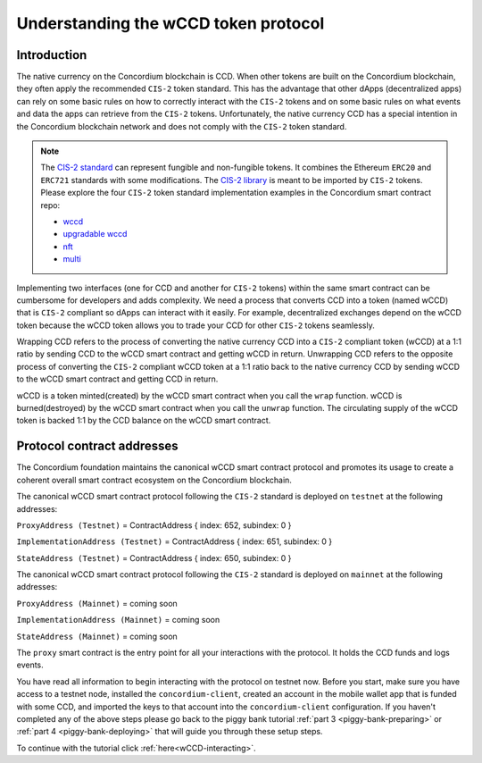 .. _wCCD-introduction:

=====================================
Understanding the wCCD token protocol
=====================================

Introduction
------------

The native currency on the Concordium blockchain is CCD. When other tokens are
built on the Concordium blockchain, they often apply the recommended ``CIS-2``
token standard. This has the advantage that other dApps (decentralized apps)
can rely on some basic rules on how to correctly interact with the ``CIS-2``
tokens and on some basic rules on what events and data the apps can retrieve from the ``CIS-2`` tokens.
Unfortunately, the native currency CCD has a special intention in the Concordium
blockchain network and does not comply with the ``CIS-2`` token standard.

.. note::

    The `CIS-2 standard <https://github.com/Concordium/concordium-update-proposals/blob/main/source/CIS/cis-2.rst>`_
    can represent fungible and non-fungible tokens.
    It combines the Ethereum ``ERC20`` and ``ERC721`` standards with some modifications.
    The `CIS-2 library <https://github.com/Concordium/concordium-rust-smart-contracts/blob/main/concordium-cis2/src/lib.rs>`_
    is meant to be imported by ``CIS-2`` tokens.
    Please explore the four ``CIS-2`` token standard implementation examples in the Concordium
    smart contract repo:

    - `wccd <https://github.com/Concordium/concordium-rust-smart-contracts/blob/main/examples/cis2-wccd/src/lib.rs>`_
    - `upgradable wccd <https://github.com/Concordium/concordium-rust-smart-contracts/pull/128>`_
    - `nft <https://github.com/Concordium/concordium-rust-smart-contracts/blob/main/examples/cis2-nft/src/lib.rs>`_
    - `multi <https://github.com/Concordium/concordium-rust-smart-contracts/blob/main/examples/cis2-multi/src/lib.rs>`_


Implementing two interfaces (one for CCD and another for ``CIS-2`` tokens)
within the same smart contract can be cumbersome for developers and adds
complexity. We need a process that converts CCD into a token (named wCCD) that is ``CIS-2``
compliant so dApps can interact with it easily. For example, decentralized
exchanges depend on the wCCD token because the wCCD token allows you to trade
your CCD for other ``CIS-2`` tokens seamlessly.

Wrapping CCD refers to the process of converting the native currency CCD into
a ``CIS-2`` compliant token (wCCD) at a 1:1 ratio by sending CCD to the wCCD smart
contract and getting wCCD in return. Unwrapping CCD refers to the opposite process of converting the ``CIS-2``
compliant wCCD token at a 1:1 ratio back to the native currency CCD by sending
wCCD to the wCCD smart contract and getting CCD in return.

wCCD is a token minted(created) by the wCCD smart contract when you call the ``wrap`` function.
wCCD is burned(destroyed) by the wCCD smart contract when you call the ``unwrap`` function.
The circulating supply of the wCCD token is backed 1:1
by the CCD balance on the wCCD smart contract.


Protocol contract addresses
---------------------------

The Concordium foundation maintains the canonical wCCD smart contract protocol and promotes its
usage to create a coherent overall smart contract ecosystem on the Concordium blockchain.

The canonical wCCD smart contract protocol following the ``CIS-2`` standard is deployed on ``testnet`` at the following addresses:

``ProxyAddress (Testnet)`` = ContractAddress { index: 652, subindex: 0 }

``ImplementationAddress (Testnet)`` = ContractAddress { index: 651, subindex: 0 }

``StateAddress (Testnet)`` = ContractAddress { index: 650, subindex: 0 }


The canonical wCCD smart contract protocol following the ``CIS-2`` standard is deployed on ``mainnet`` at the following addresses:

``ProxyAddress (Mainnet)`` = coming soon

``ImplementationAddress (Mainnet)`` = coming soon

``StateAddress (Mainnet)`` = coming soon

The ``proxy`` smart contract is the entry point for all your interactions with the protocol.
It holds the CCD funds and logs events.

You have read all information to begin interacting with the protocol on testnet now.
Before you start, make sure you have access to a testnet node, installed the ``concordium-client``,
created an account in the mobile wallet app that is funded with some CCD, and imported the keys to that account
into the ``concordium-client`` configuration. If you haven't completed any of the above steps please go back to
the piggy bank tutorial :ref:`part 3 <piggy-bank-preparing>`
or :ref:`part 4 <piggy-bank-deploying>` that will guide you through these setup steps.

To continue with the tutorial click :ref:`here<wCCD-interacting>`.
